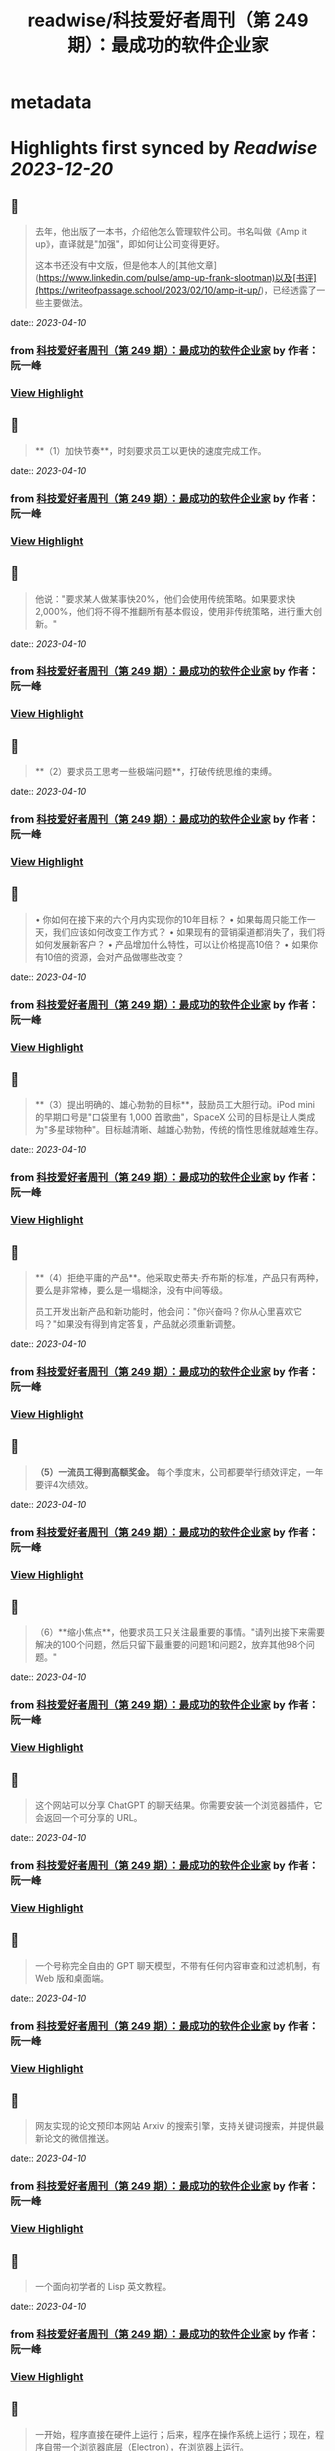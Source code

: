 :PROPERTIES:
:title: readwise/科技爱好者周刊（第 249 期）：最成功的软件企业家
:END:


* metadata
:PROPERTIES:
:author: [[作者： 阮一峰]]
:full-title: "科技爱好者周刊（第 249 期）：最成功的软件企业家"
:category: [[articles]]
:url: https://www.ruanyifeng.com/blog/2023/04/weekly-issue-249.html
:image-url: https://readwise-assets.s3.amazonaws.com/static/images/article4.6bc1851654a0.png
:END:

* Highlights first synced by [[Readwise]] [[2023-12-20]]
** 📌
#+BEGIN_QUOTE
去年，他出版了一本书，介绍他怎么管理软件公司。书名叫做《Amp it up》，直译就是"加强"，即如何让公司变得更好。

这本书还没有中文版，但是他本人的[其他文章](https://www.linkedin.com/pulse/amp-up-frank-slootman)以及[书评](https://writeofpassage.school/2023/02/10/amp-it-up/)，已经透露了一些主要做法。 
#+END_QUOTE
    date:: [[2023-04-10]]
*** from _科技爱好者周刊（第 249 期）：最成功的软件企业家_ by 作者： 阮一峰
*** [[https://read.readwise.io/read/01gxmjen1yqatsa8hx51tnkphq][View Highlight]]
** 📌
#+BEGIN_QUOTE
**（1）加快节奏**，时刻要求员工以更快的速度完成工作。 
#+END_QUOTE
    date:: [[2023-04-10]]
*** from _科技爱好者周刊（第 249 期）：最成功的软件企业家_ by 作者： 阮一峰
*** [[https://read.readwise.io/read/01gxmjf147wjncg8v325yptv3r][View Highlight]]
** 📌
#+BEGIN_QUOTE
他说："要求某人做某事快20%，他们会使用传统策略。如果要求快2,000%，他们将不得不推翻所有基本假设，使用非传统策略，进行重大创新。" 
#+END_QUOTE
    date:: [[2023-04-10]]
*** from _科技爱好者周刊（第 249 期）：最成功的软件企业家_ by 作者： 阮一峰
*** [[https://read.readwise.io/read/01gxmjf3f8480r1ex7hpfpyvcf][View Highlight]]
** 📌
#+BEGIN_QUOTE
**（2）要求员工思考一些极端问题**，打破传统思维的束缚。 
#+END_QUOTE
    date:: [[2023-04-10]]
*** from _科技爱好者周刊（第 249 期）：最成功的软件企业家_ by 作者： 阮一峰
*** [[https://read.readwise.io/read/01gxmjf7ymv7sfjkd4t8tapmn2][View Highlight]]
** 📌
#+BEGIN_QUOTE
•   你如何在接下来的六个月内实现你的10年目标？
•   如果每周只能工作一天，我们应该如何改变工作方式？
•   如果现有的营销渠道都消失了，我们将如何发展新客户？
•   产品增加什么特性，可以让价格提高10倍？
•   如果你有10倍的资源，会对产品做哪些改变？ 
#+END_QUOTE
    date:: [[2023-04-10]]
*** from _科技爱好者周刊（第 249 期）：最成功的软件企业家_ by 作者： 阮一峰
*** [[https://read.readwise.io/read/01gxmjfdqycks0ghd4a5tj04fx][View Highlight]]
** 📌
#+BEGIN_QUOTE
**（3）提出明确的、雄心勃勃的目标**，鼓励员工大胆行动。iPod mini 的早期口号是"口袋里有 1,000 首歌曲"，SpaceX 公司的目标是让人类成为"多星球物种"。目标越清晰、越雄心勃勃，传统的惰性思维就越难生存。 
#+END_QUOTE
    date:: [[2023-04-10]]
*** from _科技爱好者周刊（第 249 期）：最成功的软件企业家_ by 作者： 阮一峰
*** [[https://read.readwise.io/read/01gxmjfqy8znp4vg7x34pmsjas][View Highlight]]
** 📌
#+BEGIN_QUOTE
**（4）拒绝平庸的产品**。他采取史蒂夫·乔布斯的标准，产品只有两种，要么是非常棒，要么是一塌糊涂，没有中间等级。

员工开发出新产品和新功能时，他会问："你兴奋吗？你从心里喜欢它吗？"如果没有得到肯定答复，产品就必须重新调整。 
#+END_QUOTE
    date:: [[2023-04-10]]
*** from _科技爱好者周刊（第 249 期）：最成功的软件企业家_ by 作者： 阮一峰
*** [[https://read.readwise.io/read/01gxmjfw0b47s5s8ykg24wmtm7][View Highlight]]
** 📌
#+BEGIN_QUOTE
**（5）一流员工得到高额奖金。** 每个季度末，公司都要举行绩效评定，一年要评4次绩效。 
#+END_QUOTE
    date:: [[2023-04-10]]
*** from _科技爱好者周刊（第 249 期）：最成功的软件企业家_ by 作者： 阮一峰
*** [[https://read.readwise.io/read/01gxmjg1zb11enj8cwqbead5ys][View Highlight]]
** 📌
#+BEGIN_QUOTE
（6）**缩小焦点**，他要求员工只关注最重要的事情。"请列出接下来需要解决的100个问题，然后只留下最重要的问题1和问题2，放弃其他98个问题。" 
#+END_QUOTE
    date:: [[2023-04-10]]
*** from _科技爱好者周刊（第 249 期）：最成功的软件企业家_ by 作者： 阮一峰
*** [[https://read.readwise.io/read/01gxmjg6b393fbd0pqrp3w9bps][View Highlight]]
** 📌
#+BEGIN_QUOTE
这个网站可以分享 ChatGPT 的聊天结果。你需要安装一个浏览器插件，它会返回一个可分享的 URL。 
#+END_QUOTE
    date:: [[2023-04-10]]
*** from _科技爱好者周刊（第 249 期）：最成功的软件企业家_ by 作者： 阮一峰
*** [[https://read.readwise.io/read/01gxmjnhs7vfrg6mhfn7emg2vz][View Highlight]]
** 📌
#+BEGIN_QUOTE
一个号称完全自由的 GPT 聊天模型，不带有任何内容审查和过滤机制，有 Web 版和桌面端。 
#+END_QUOTE
    date:: [[2023-04-10]]
*** from _科技爱好者周刊（第 249 期）：最成功的软件企业家_ by 作者： 阮一峰
*** [[https://read.readwise.io/read/01gxmjn6exh3bwy067t8xhma5r][View Highlight]]
** 📌
#+BEGIN_QUOTE
网友实现的论文预印本网站 Arxiv 的搜索引擎，支持关键词搜索，并提供最新论文的微信推送。 
#+END_QUOTE
    date:: [[2023-04-10]]
*** from _科技爱好者周刊（第 249 期）：最成功的软件企业家_ by 作者： 阮一峰
*** [[https://read.readwise.io/read/01gxmjpkbm8drfh5c92fdwqyka][View Highlight]]
** 📌
#+BEGIN_QUOTE
一个面向初学者的 Lisp 英文教程。 
#+END_QUOTE
    date:: [[2023-04-10]]
*** from _科技爱好者周刊（第 249 期）：最成功的软件企业家_ by 作者： 阮一峰
*** [[https://read.readwise.io/read/01gxmjp5b88g5p8hbm922b2944][View Highlight]]
** 📌
#+BEGIN_QUOTE
一开始，程序直接在硬件上运行；后来，程序在操作系统上运行；现在，程序自带一个浏览器底层（Electron），在浏览器上运行。 
#+END_QUOTE
    date:: [[2023-04-10]]
*** from _科技爱好者周刊（第 249 期）：最成功的软件企业家_ by 作者： 阮一峰
*** [[https://read.readwise.io/read/01gxmjqb6fzbhzm0efh02q0eeb][View Highlight]]
